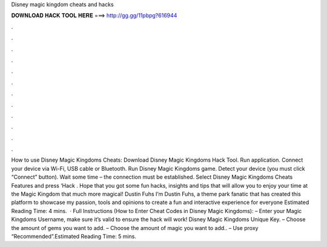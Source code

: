 Disney magic kingdom cheats and hacks

𝐃𝐎𝐖𝐍𝐋𝐎𝐀𝐃 𝐇𝐀𝐂𝐊 𝐓𝐎𝐎𝐋 𝐇𝐄𝐑𝐄 ===> http://gg.gg/11pbpg?616944

.

.

.

.

.

.

.

.

.

.

.

.

How to use Disney Magic Kingdoms Cheats: Download Disney Magic Kingdoms Hack Tool. Run application. Connect your device via Wi-Fi, USB cable or Bluetooth. Run Disney Magic Kingdoms game. Detect your device (you must click “Connect” button). Wait some time – the connection must be established. Select Disney Magic Kingdoms Cheats Features and press ‘Hack . Hope that you got some fun hacks, insights and tips that will allow you to enjoy your time at the Magic Kingdom that much more magical! Dustin Fuhs  I’m Dustin Fuhs, a theme park fanatic that has created this platform to showcase my passion, tools and opinions to create a fun and interactive experience for everyone Estimated Reading Time: 4 mins.  · Full Instructions (How to Enter Cheat Codes in Disney Magic Kingdoms): – Enter your Magic Kingdoms Username, make sure it’s valid to ensure the hack will work! Disney Magic Kingdoms Unique Key. – Choose the amount of gems you want to add. – Choose the amount of magic you want to add.. – Use proxy “Recommended”.Estimated Reading Time: 5 mins.